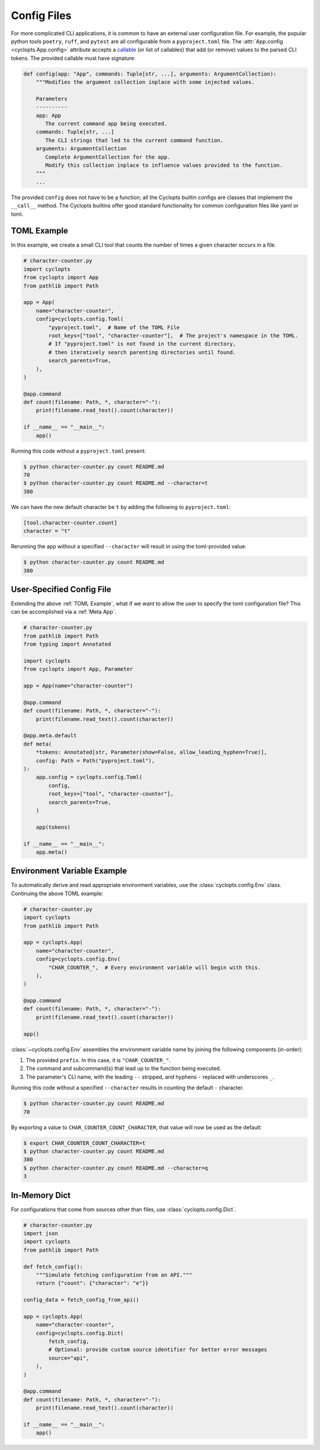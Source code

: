 .. _Config Files:

============
Config Files
============
For more complicated CLI applications, it is common to have an external user configuration file. For example, the popular python tools ``poetry``, ``ruff``, and ``pytest`` are all configurable from a ``pyproject.toml`` file. The :attr:`App.config <cyclopts.App.config>` attribute accepts a `callable <https://docs.python.org/3/glossary.html#term-callable>`_ (or list of callables) that add (or remove) values to the parsed CLI tokens. The provided callable must have signature:

.. code-block:: python

   def config(app: "App", commands: Tuple[str, ...], arguments: ArgumentCollection):
       """Modifies the argument collection inplace with some injected values.

       Parameters
       ----------
       app: App
          The current command app being executed.
       commands: Tuple[str, ...]
          The CLI strings that led to the current command function.
       arguments: ArgumentCollection
          Complete ArgumentCollection for the app.
          Modify this collection inplace to influence values provided to the function.
       """
       ...

The provided ``config`` does not have to be a function; all the Cyclopts builtin configs are classes that implement the ``__call__`` method. The Cyclopts builtins offer good standard functionality for common configuration files like yaml or toml.

.. _TOML Example:

------------
TOML Example
------------
In this example, we create a small CLI tool that counts the number of times a given character occurs in a file.

.. code-block:: python

   # character-counter.py
   import cyclopts
   from cyclopts import App
   from pathlib import Path

   app = App(
       name="character-counter",
       config=cyclopts.config.Toml(
           "pyproject.toml",  # Name of the TOML File
           root_keys=["tool", "character-counter"],  # The project's namespace in the TOML.
           # If "pyproject.toml" is not found in the current directory,
           # then iteratively search parenting directories until found.
           search_parents=True,
       ),
   )

   @app.command
   def count(filename: Path, *, character="-"):
       print(filename.read_text().count(character))

   if __name__ == "__main__":
       app()

Running this code without a ``pyproject.toml`` present:

.. code-block:: console

   $ python character-counter.py count README.md
   70
   $ python character-counter.py count README.md --character=t
   380

We can have the new default character be ``t`` by adding the following to ``pyproject.toml``:

.. code-block:: toml

   [tool.character-counter.count]
   character = "t"

Rerunning the app without a specified ``--character`` will result in using the toml-provided value:

.. code-block:: console

   $ python character-counter.py count README.md
   380

--------------------------
User-Specified Config File
--------------------------
Extending the above :ref:`TOML Example`, what if we want to allow the user to specify the toml configuration file?
This can be accomplished via a :ref:`Meta App`.

.. code-block:: python

    # character-counter.py
    from pathlib import Path
    from typing import Annotated

    import cyclopts
    from cyclopts import App, Parameter

    app = App(name="character-counter")

    @app.command
    def count(filename: Path, *, character="-"):
        print(filename.read_text().count(character))

    @app.meta.default
    def meta(
        *tokens: Annotated[str, Parameter(show=False, allow_leading_hyphen=True)],
        config: Path = Path("pyproject.toml"),
    ):
        app.config = cyclopts.config.Toml(
            config,
            root_keys=["tool", "character-counter"],
            search_parents=True,
        )

        app(tokens)

    if __name__ == "__main__":
        app.meta()

----------------------------
Environment Variable Example
----------------------------
To automatically derive and read appropriate environment variables, use the :class:`cyclopts.config.Env` class. Continuing the above TOML example:


.. code-block:: python

   # character-counter.py
   import cyclopts
   from pathlib import Path

   app = cyclopts.App(
       name="character-counter",
       config=cyclopts.config.Env(
           "CHAR_COUNTER_",  # Every environment variable will begin with this.
       ),
   )

   @app.command
   def count(filename: Path, *, character="-"):
       print(filename.read_text().count(character))

   app()

:class:`~cyclopts.config.Env` assembles the environment variable name by joining the following components (in-order):

1. The provided ``prefix``. In this case, it is ``"CHAR_COUNTER_"``.

2. The command and subcommand(s) that lead up to the function being executed.

3. The parameter's CLI name, with the leading ``--`` stripped, and hyphens ``-`` replaced with underscores ``_``.

Running this code without a specified ``--character`` results in counting the default ``-`` character.

.. code-block:: console

   $ python character-counter.py count README.md
   70

By exporting a value to ``CHAR_COUNTER_COUNT_CHARACTER``, that value will now be used as the default:

.. code-block:: console

   $ export CHAR_COUNTER_COUNT_CHARACTER=t
   $ python character-counter.py count README.md
   380
   $ python character-counter.py count README.md --character=q
   3

--------------
In-Memory Dict
--------------
For configurations that come from sources other than files, use :class:`cyclopts.config.Dict`.

.. code-block:: python

   # character-counter.py
   import json
   import cyclopts
   from pathlib import Path

   def fetch_config():
       """Simulate fetching configuration from an API."""
       return {"count": {"character": "e"}}

   config_data = fetch_config_from_api()

   app = cyclopts.App(
       name="character-counter",
       config=cyclopts.config.Dict(
           fetch_config,
           # Optional: provide custom source identifier for better error messages
           source="api",
       ),
   )

   @app.command
   def count(filename: Path, *, character="-"):
       print(filename.read_text().count(character))

   if __name__ == "__main__":
       app()
